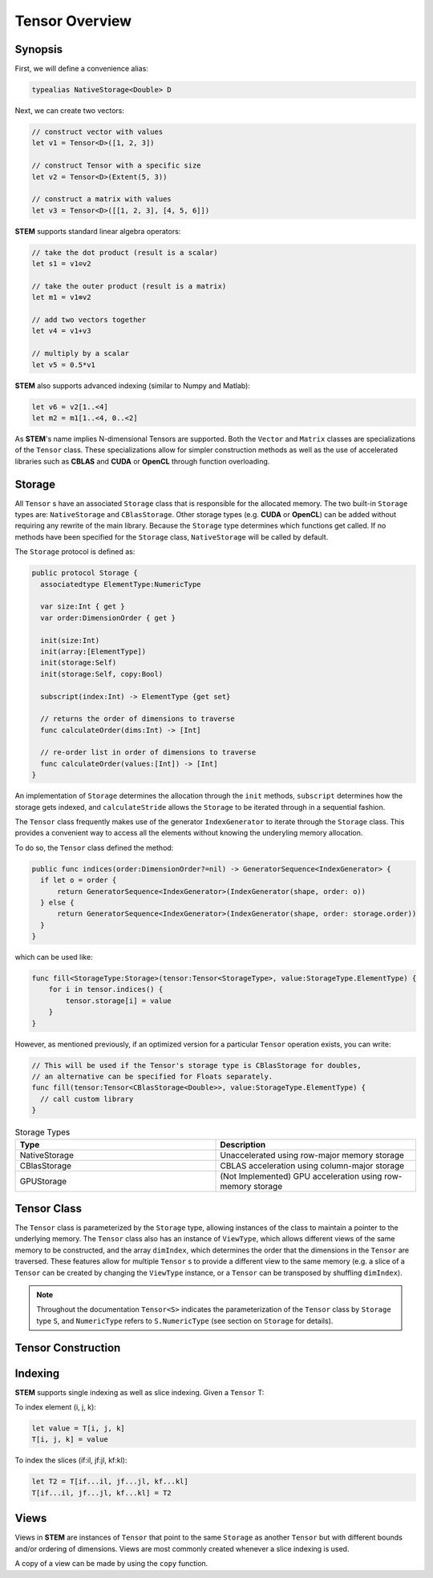 ===============
Tensor Overview
===============

.. |STEM| replace:: **STEM**
.. |Tensor| replace:: ``Tensor``
.. |Vector| replace:: ``Vector``
.. |Matrix| replace:: ``Matrix``
.. |Number| replace:: ``NumericType``

.. _Synopsis:

Synopsis
--------

First, we will define a convenience alias:

.. code:: swift

  typealias NativeStorage<Double> D

Next, we can create two vectors:

.. code:: swift

  // construct vector with values
  let v1 = Tensor<D>([1, 2, 3])

  // construct Tensor with a specific size
  let v2 = Tensor<D>(Extent(5, 3))

  // construct a matrix with values
  let v3 = Tensor<D>([[1, 2, 3], [4, 5, 6]])


|STEM| supports standard linear algebra operators:

.. code:: swift

  // take the dot product (result is a scalar)
  let s1 = v1⊙v2

  // take the outer product (result is a matrix)
  let m1 = v1⊗v2

  // add two vectors together
  let v4 = v1+v3

  // multiply by a scalar
  let v5 = 0.5*v1

|STEM| also supports advanced indexing (similar to Numpy and Matlab):

.. code:: swift

  let v6 = v2[1..<4]
  let m2 = m1[1..<4, 0..<2]

As |STEM|'s name implies N-dimensional Tensors are supported. Both the |Vector|
and |Matrix| classes are specializations of the |Tensor| class. These
specializations allow for simpler construction methods as well as the
use of accelerated libraries such as **CBLAS** and **CUDA** or **OpenCL**
through function overloading.

.. _Storage:

Storage
-------
All |Tensor| s have an associated ``Storage`` class that is responsible for
the allocated memory. The two built-in ``Storage`` types are: ``NativeStorage``
and ``CBlasStorage``. Other storage types (e.g. **CUDA** or **OpenCL**) can
be added without requiring any rewrite of the main library. Because the ``Storage``
type determines which functions get called. If no methods have been specified
for the ``Storage`` class, ``NativeStorage`` will be called by default.

The ``Storage`` protocol is defined as:

.. code:: swift

  public protocol Storage {
    associatedtype ElementType:NumericType

    var size:Int { get }
    var order:DimensionOrder { get }

    init(size:Int)
    init(array:[ElementType])
    init(storage:Self)
    init(storage:Self, copy:Bool)

    subscript(index:Int) -> ElementType {get set}

    // returns the order of dimensions to traverse
    func calculateOrder(dims:Int) -> [Int]

    // re-order list in order of dimensions to traverse
    func calculateOrder(values:[Int]) -> [Int]
  }

An implementation of ``Storage`` determines the allocation through the ``init``
methods, ``subscript`` determines how the storage gets indexed, and ``calculateStride``
allows the ``Storage`` to be iterated through in a sequential fashion.

The |Tensor| class frequently makes use of the generator ``IndexGenerator`` to iterate
through the ``Storage`` class. This provides a convenient way to access all the
elements without knowing the underyling memory allocation.

To do so, the |Tensor| class defined the method:

.. code:: swift

  public func indices(order:DimensionOrder?=nil) -> GeneratorSequence<IndexGenerator> {
    if let o = order {
        return GeneratorSequence<IndexGenerator>(IndexGenerator(shape, order: o))
    } else {
        return GeneratorSequence<IndexGenerator>(IndexGenerator(shape, order: storage.order))
    }
  }

which can be used like:

.. code:: swift

  func fill<StorageType:Storage>(tensor:Tensor<StorageType>, value:StorageType.ElementType) {
      for i in tensor.indices() {
          tensor.storage[i] = value
      }
  }

However, as mentioned previously, if an optimized version for a particular |Tensor|
operation exists, you can write:

.. code:: swift

  // This will be used if the Tensor's storage type is CBlasStorage for doubles,
  // an alternative can be specified for Floats separately.
  func fill(tensor:Tensor<CBlasStorage<Double>>, value:StorageType.ElementType) {
    // call custom library
  }


.. csv-table:: Storage Types
  :header: "Type", "Description"
  :widths: 20, 20

  "NativeStorage", "Unaccelerated using row-major memory storage"
  "CBlasStorage", "CBLAS acceleration using column-major storage"
  "GPUStorage", "(Not Implemented) GPU acceleration using row-memory storage"

.. _Tensor_Class:

Tensor Class
------------
The ``Tensor`` class is parameterized by the ``Storage`` type, allowing instances
of the class to maintain a pointer to the underlying memory. The ``Tensor`` class
also has an instance of ``ViewType``, which allows different views of the same
memory to be constructed, and the array ``dimIndex``, which determines the order
that the dimensions in the ``Tensor`` are traversed. These features allow for
multiple ``Tensor`` s to provide a different view to the same memory (e.g. a slice
of a ``Tensor`` can be created by changing the ``ViewType`` instance, or a
``Tensor`` can be transposed by shuffling ``dimIndex``).

.. note::

  Throughout the documentation ``Tensor<S>`` indicates the parameterization of
  the ``Tensor`` class by ``Storage`` type ``S``, and ``NumericType`` refers to
  ``S.NumericType`` (see section on ``Storage`` for details).

.. _Tensor_Construction:

Tensor Construction
-------------------
.. function:: Tensor<S>(_ shape:Extent)

  Constructs a tensor with the given shape.

.. function:: Tensor<S>([NumericType], axis:Int)

  Constructs a vector along the given axis

.. function:: Tensor<S>(colvector:[NumericType])

  Constructs a row vector (equivalent to ``Tensor<S>([NumericType], axis:0)``)

.. function:: Tensor<S>([[NumericType]])

  Constructs a matrix

.. _Indexing:

Indexing
--------
|STEM| supports single indexing as well as slice indexing. Given a |Tensor| T:

To index element (i, j, k):

.. code:: swift

  let value = T[i, j, k]
  T[i, j, k] = value

To index the slices (if:il, jf:jl, kf:kl):

.. code:: swift

  let T2 = T[if...il, jf...jl, kf...kl]
  T[if...il, jf...jl, kf...kl] = T2

Views
------
Views in |STEM| are instances of |Tensor| that point to the same ``Storage``
as another |Tensor| but with different bounds and/or ordering of dimensions. Views
are most commonly created whenever a slice indexing is used.

A copy of a view can be made by using the ``copy`` function.
